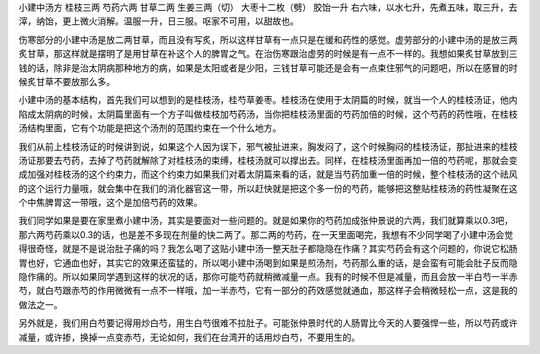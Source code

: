 小建中汤方
桂枝三两  芍药六两   甘草二两   生姜三两（切） 大枣十二枚（劈）  胶饴一升
右六味，以水七升，先煮五味，取三升，去滓，纳饴，更上微火消解。温服一升，日三服。呕家不可用，以甜故也。

伤寒部分的小建中汤是放二两甘草，而且没有写炙，所以这样甘草有一点只是在缓和药性的感觉。虚劳部分的小建中汤的是放三两炙甘草，那这样就是摆明了是用甘草在补这个人的脾胃之气。在治伤寒跟治虚劳的时候是有一点不一样的。我想如果炙甘草放到三钱的话，除非是治太阴病那种地方的病，如果是太阳或者是少阳，三钱甘草可能还是会有一点束住邪气的问题吧，所以在感冒的时候炙甘草不要放那么多。

小建中汤的基本结构，首先我们可以想到的是桂枝汤，桂芍草姜枣。桂枝汤在使用于太阴篇的时候，就当一个人的桂枝汤证，他内陷成太阴病的时候，太阴篇里面有一个方子叫做桂枝加芍药汤，当你把桂枝汤里面的芍药加倍的时候，这个芍药的药性哦，在桂枝汤结构里面，它有个功能是把这个汤剂的范围约束在一个什么地方。

我们从前上桂枝汤证的时候讲到说，如果这个人因为误下，邪气被扯进来，胸发闷了，这个时候胸闷的桂枝汤证，那扯进来的桂枝汤证那要去芍药，去掉了芍药就解除了对桂枝汤的束缚，桂枝汤就可以撑出去。同样，在桂枝汤里面再加一倍的芍药呢，那就会变成加强对桂枝汤的这个约束力，而这个约束力如果我们对着太阴篇来看的话，就是当芍药加重一倍的时候，整个桂枝汤的这个祛风的这个运行力量哦，就会集中在我们的消化器官这一带，所以赶快就是把这个多一份的芍药，能够把这整贴桂枝汤的药性凝聚在这个中焦脾胃这一带哦，这个是加倍芍药的效果。

我们同学如果是要在家里煮小建中汤，其实是要面对一些问题的。就是如果你的芍药加成张仲景说的六两，我们就算乘以0.3吧，那六两芍药乘以0.3的话，也是差不多现在剂量的快二两了。那二两的芍药，在一天里面喝完，我想有不少同学喝了小建中汤会觉得很奇怪，就是不是说治肚子痛的吗？我怎么喝了这贴小建中汤一整天肚子都隐隐在作痛？其实芍药会有这个问题的，你说它松肠胃也好，它通血也好，其实它的效果还蛮猛的，所以喝小建中汤喝到如果是煎汤剂，芍药那么重的话，是会蛮有可能会肚子反而隐隐作痛的。所以如果同学遇到这样的状况的话，那你可能芍药就稍微减量一点。我有的时候不但是减量，而且会放一半白芍一半赤芍，就白芍跟赤芍的作用微微有一点不一样哦，加一半赤芍，它有一部分的药效感觉就通血，那这样子会稍微轻松一点，这是我的做法之一。

另外就是，我们用白芍要记得用炒白芍，用生白芍很难不拉肚子。可能张仲景时代的人肠胃比今天的人要强悍一些，所以芍药或许减量，或许掺，换掉一点变赤芍，无论如何，我们在台湾开的话用炒白芍，不要用生的。
